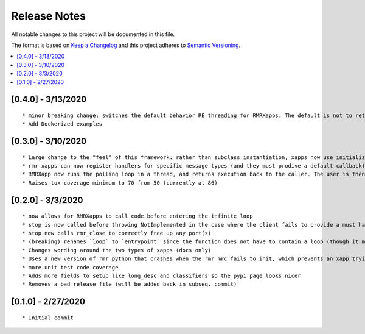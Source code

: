 .. This work is licensed under a Creative Commons Attribution 4.0 International License.
.. SPDX-License-Identifier: CC-BY-4.0
.. Copyright (C) 2020 AT&T Intellectual Property

Release Notes
===============

All notable changes to this project will be documented in this file.

The format is based on `Keep a Changelog <http://keepachangelog.com/>`__
and this project adheres to `Semantic Versioning <http://semver.org/>`__.

.. contents::
   :depth: 3
   :local:

[0.4.0] - 3/13/2020
-------------------
::

    * minor breaking change; switches the default behavior RE threading for RMRXapps. The default is not to return execution, but the caller (in `run`) can choose to loop in a thread.
    * Add Dockerized examples


[0.3.0] - 3/10/2020
-------------------
::

    * Large change to the "feel" of this framework: rather than subclass instantiation, xapps now use initialization and registration functions to register handlers
    * rmr xapps can now register handlers for specific message types (and they must prodive a default callback); if the user does this then "message to function routing" is now handled by the framework itself
    * RMRXapp now runs the polling loop in a thread, and returns execution back to the caller. The user is then free to loop, or do nothing, and call stop() when they want.
    * Raises tox coverage minimum to 70 from 50 (currently at 86)

[0.2.0] - 3/3/2020
-------------------
::

    * now allows for RMRXapps to call code before entering the infinite loop
    * stop is now called before throwing NotImplemented in the case where the client fails to provide a must have callback; this ensures there is no dangling rmr thread
    * stop now calls rmr_close to correctly free up any port(s)
    * (breaking) renames `loop` to `entrypoint` since the function does not have to contain a loop (though it most likely does)
    * Changes wording around the two types of xapps (docs only)
    * Uses a new version of rmr python that crashes when the rmr mrc fails to init, which prevents an xapp trying to use an unusable rmr
    * more unit test code coverage
    * Adds more fields to setup like long_desc and classifiers so the pypi page looks nicer
    * Removes a bad release file (will be added back in subseq. commit)

[0.1.0] - 2/27/2020
-------------------
::

    * Initial commit
